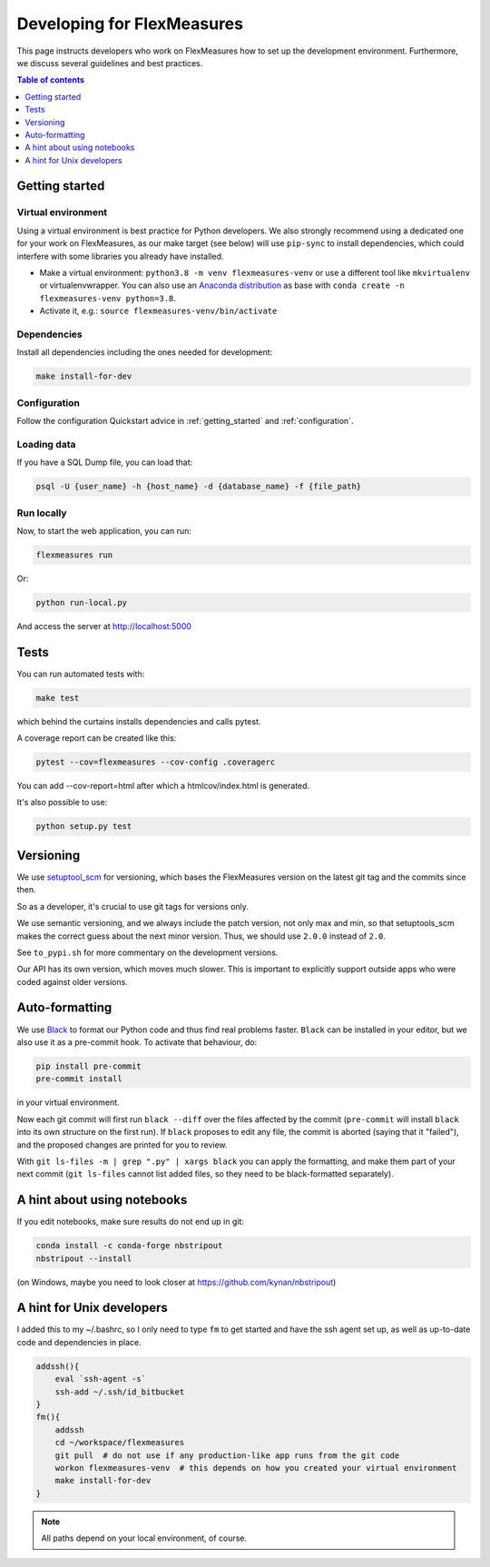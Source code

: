 
Developing for FlexMeasures
===========================

This page instructs developers who work on FlexMeasures how to set up the development environment.
Furthermore, we discuss several guidelines and best practices.

.. contents:: Table of contents
    :local:
    :depth: 1

Getting started
------------------

Virtual environment
^^^^^^^^^^^^^^^^^^^^

Using a virtual environment is best practice for Python developers. We also strongly recommend using a dedicated one for your work on FlexMeasures, as our make target (see below) will use ``pip-sync`` to install dependencies, which could interfere with some libraries you already have installed.


* Make a virtual environment: ``python3.8 -m venv flexmeasures-venv`` or use a different tool like ``mkvirtualenv`` or virtualenvwrapper. You can also use
  an `Anaconda distribution <https://conda.io/docs/user-guide/tasks/manage-environments.html>`_ as base with ``conda create -n flexmeasures-venv python=3.8``.
* Activate it, e.g.: ``source flexmeasures-venv/bin/activate``

Dependencies
^^^^^^^^^^^^^^^^^^^^

Install all dependencies including the ones needed for development:

.. code-block:: bash

   make install-for-dev


Configuration
^^^^^^^^^^^^^^^^^^^^

Follow the configuration Quickstart advice in :ref:`getting_started` and :ref:`configuration`.


Loading data
^^^^^^^^^^^^^^^^^^^^

If you have a SQL Dump file, you can load that:

.. code-block:: bash

   psql -U {user_name} -h {host_name} -d {database_name} -f {file_path}


Run locally
^^^^^^^^^^^^^^^^^^^^

Now, to start the web application, you can run:

.. code-block:: bash

   flexmeasures run


Or:

.. code-block:: bash

   python run-local.py


And access the server at http://localhost:5000



Tests
-----

You can run automated tests with:

.. code-block:: bash

   make test


which behind the curtains installs dependencies and calls pytest.

A coverage report can be created like this:

.. code-block:: bash

   pytest --cov=flexmeasures --cov-config .coveragerc


You can add --cov-report=html after which a htmlcov/index.html is generated.

It's also possible to use:

.. code-block:: bash

   python setup.py test



Versioning
----------

We use `setuptool_scm <https://github.com/pypa/setuptools_scm/>`_ for versioning, which bases the FlexMeasures version on the latest git tag and the commits since then.

So as a developer, it's crucial to use git tags for versions only.

We use semantic versioning, and we always include the patch version, not only max and min, so that setuptools_scm makes the correct guess about the next minor version. Thus, we should use ``2.0.0`` instead of ``2.0``.

See ``to_pypi.sh`` for more commentary on the development versions.

Our API has its own version, which moves much slower. This is important to explicitly support outside apps who were coded against older versions. 


Auto-formatting
---------------

We use `Black <https://github.com/ambv/black>`_ to format our Python code and thus find real problems faster.
``Black`` can be installed in your editor, but we also use it as a pre-commit hook. To activate that behaviour, do:

.. code-block:: bash

   pip install pre-commit
   pre-commit install


in your virtual environment.

Now each git commit will first run ``black --diff`` over the files affected by the commit
(\ ``pre-commit`` will install ``black`` into its own structure on the first run).
If ``black`` proposes to edit any file, the commit is aborted (saying that it "failed"), 
and the proposed changes are printed for you to review.

With ``git ls-files -m | grep ".py" | xargs black`` you can apply the formatting, 
and make them part of your next commit (\ ``git ls-files`` cannot list added files,
so they need to be black-formatted separately).


A hint about using notebooks
---------------

If you edit notebooks, make sure results do not end up in git:

.. code-block:: bash

   conda install -c conda-forge nbstripout
   nbstripout --install


(on Windows, maybe you need to look closer at https://github.com/kynan/nbstripout)



A hint for Unix developers
--------------------------------

I added this to my ~/.bashrc, so I only need to type ``fm`` to get started and have the ssh agent set up, as well as up-to-date code and dependencies in place.

.. code-block:: bash

   addssh(){
       eval `ssh-agent -s`
       ssh-add ~/.ssh/id_bitbucket
   }
   fm(){
       addssh
       cd ~/workspace/flexmeasures  
       git pull  # do not use if any production-like app runs from the git code                                                                                                                                                             
       workon flexmeasures-venv  # this depends on how you created your virtual environment
       make install-for-dev
   }


.. note:: All paths depend on your local environment, of course.